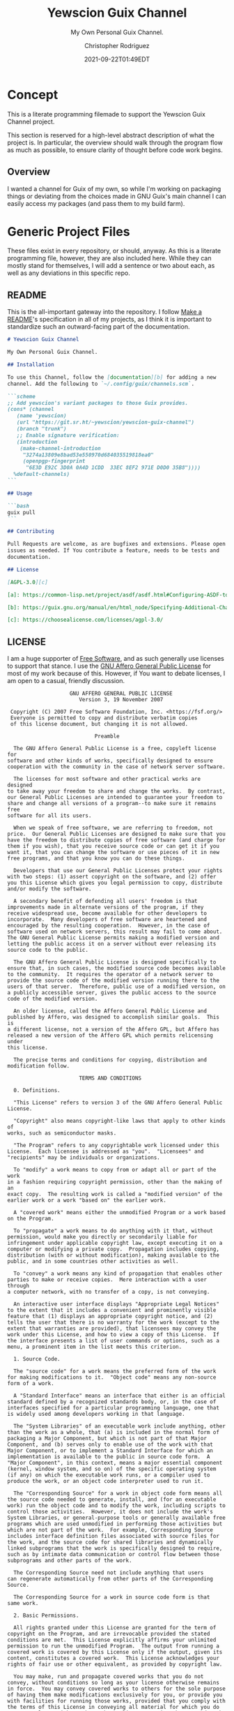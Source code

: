 # -*- mode: org; fill-column: 80; -*-
#+options: ':t *:t -:t ::t <:t H:3 \n:nil ^:t arch:headline
#+options: author:t broken-links:mark c:nil creator:t
#+options: d:(not "LOGBOOK") date:t e:t email:t f:t inline:t num:t
#+options: p:t pri:nil prop:nil stat:t tags:t tasks:ttex:t
#+options: timestamp:t title:t toc:t todo:t |:t
#+title: Yewscion Guix Channel
#+date: 2021-09-22T01:49EDT
#+author: Christopher Rodriguez
#+email: yewscion@gmail.com
#+language: en
#+select_tags: export
#+exclude_tags: noexport
#+creator: Emacs 28.0.50 (Org mode 9.4.6)
#+options: html-link-use-abs-url:nil html-postamble:auto
#+options: html-preamble:t html-scripts:t html-style:t
#+options: html5-fancy:t tex:t
#+html_doctype: html5
#+html_container: div
#+description: The literate programming file for the Yewscion Guix Channel project.
#+keywords: lp,lisp,Yewscion Guix Channel
#+html_link_home:
#+html_link_up:
#+html_mathjax:
#+html_equation_reference_format: \eqref{%s}
#+html_head:
#+html_head_extra:
#+subtitle:
#+infojs_opt:
#+latex_header:
#+texinfo_filename: doc/Yewscion Guix Channel
#+texinfo_class: info
#+texinfo_header:
#+texinfo_post_header:
#+subtitle: My Own Personal Guix Channel.
#+texinfo_dir_category: Personal Stuff
#+texinfo_dir_title: Yewscion Guix Channel
#+texinfo_dir_desc: My Own Personal Guix Channel.
#+texinfo_printed_title: Yewscion Guix Channel
#+man_class:
#+man_class_options:
#+export_file_name: doc/Yewscion Guix Channel
#+PROPERTY: header-args:text :eval never
#+PROPERTY: header-args:markdown :eval never
#+PROPERTY: header-args:fundamental :eval never
#+PROPERTY: header-args:lisp :noweb yes :mkdirp yes
* Concept
  This is a literate programming filemade to support the Yewscion Guix
  Channel project.

  This section is reserved for a high-level abstract description of
  what the project is. In particular, the overview should walk through
  the program flow as much as possible, to ensure clarity of thought
  before code work begins.
** Overview
  I wanted a channel for Guix of my own, so while I'm working on
  packaging things or deviating from the choices made in GNU Guix's
  main channel I can easily access my packages (and pass them to my
  build farm).
* Generic Project Files
  These files exist in every repository, or should, anyway. As this is
  a literate programming file, however, they are also included
  here. While they can mostly stand for themselves, I will add a
  sentence or two about each, as well as any deviations in this
  specific repo.
** README
   This is the all-important gateway into the repository. I follow
   [[https://www.makeareadme.com/][Make a README]]'s specification in all of my projects, as I think it
   is important to standardize such an outward-facing part of the
   documentation.

   #+begin_src markdown :tangle README.md :eval never
     # Yewscion Guix Channel

     My Own Personal Guix Channel.

     ## Installation

     To use this Channel, follow the [documentation][b] for adding a new
     channel. Add the following to `~/.config/guix/channels.scm`.

     ```scheme
     ;; Add yewscion's variant packages to those Guix provides.
     (cons* (channel
        (name 'yewscion)
        (url "https://git.sr.ht/~yewscion/yewscion-guix-channel")
        (branch "trunk")
        ;; Enable signature verification:
        (introduction
         (make-channel-introduction
          "3274a13809e8bad53e550970d684035519818ea0"
          (openpgp-fingerprint
           "6E3D E92C 3D0A 0A4D 1CDD  33EC 8EF2 971E D0D0 35B8"))))
       %default-channels)
     ```

     ## Usage

     ```bash
     guix pull
     ```

     ## Contributing

     Pull Requests are welcome, as are bugfixes and extensions. Please open
     issues as needed. If You contribute a feature, needs to be tests and
     documentation.

     ## License

     [AGPL-3.0][c]

     [a]: https://common-lisp.net/project/asdf/asdf.html#Configuring-ASDF-to-find-your-systems

     [b]: https://guix.gnu.org/manual/en/html_node/Specifying-Additional-Channels.html

     [c]: https://choosealicense.com/licenses/agpl-3.0/
   #+end_src
** LICENSE
   I am a huge supporter of [[https://en.wikipedia.org/wiki/Free_software][Free Software]], and as such generally use licenses to
   support that stance.  I use the [[https://www.gnu.org/licenses/agpl-3.0.en.html][GNU Affero General Public License]] for most of
   my work because of this. However, if You want to debate licenses, I am open
   to a casual, friendly discussion.


   #+begin_src fundamental :tangle "LICENSE" :eval never
                         GNU AFFERO GENERAL PUBLIC LICENSE
                            Version 3, 19 November 2007

      Copyright (C) 2007 Free Software Foundation, Inc. <https://fsf.org/>
      Everyone is permitted to copy and distribute verbatim copies
      of this license document, but changing it is not allowed.

                                 Preamble

       The GNU Affero General Public License is a free, copyleft license for
     software and other kinds of works, specifically designed to ensure
     cooperation with the community in the case of network server software.

       The licenses for most software and other practical works are designed
     to take away your freedom to share and change the works.  By contrast,
     our General Public Licenses are intended to guarantee your freedom to
     share and change all versions of a program--to make sure it remains free
     software for all its users.

       When we speak of free software, we are referring to freedom, not
     price.  Our General Public Licenses are designed to make sure that you
     have the freedom to distribute copies of free software (and charge for
     them if you wish), that you receive source code or can get it if you
     want it, that you can change the software or use pieces of it in new
     free programs, and that you know you can do these things.

       Developers that use our General Public Licenses protect your rights
     with two steps: (1) assert copyright on the software, and (2) offer
     you this License which gives you legal permission to copy, distribute
     and/or modify the software.

       A secondary benefit of defending all users' freedom is that
     improvements made in alternate versions of the program, if they
     receive widespread use, become available for other developers to
     incorporate.  Many developers of free software are heartened and
     encouraged by the resulting cooperation.  However, in the case of
     software used on network servers, this result may fail to come about.
     The GNU General Public License permits making a modified version and
     letting the public access it on a server without ever releasing its
     source code to the public.

       The GNU Affero General Public License is designed specifically to
     ensure that, in such cases, the modified source code becomes available
     to the community.  It requires the operator of a network server to
     provide the source code of the modified version running there to the
     users of that server.  Therefore, public use of a modified version, on
     a publicly accessible server, gives the public access to the source
     code of the modified version.

       An older license, called the Affero General Public License and
     published by Affero, was designed to accomplish similar goals.  This is
     a different license, not a version of the Affero GPL, but Affero has
     released a new version of the Affero GPL which permits relicensing under
     this license.

       The precise terms and conditions for copying, distribution and
     modification follow.

                            TERMS AND CONDITIONS

       0. Definitions.

       "This License" refers to version 3 of the GNU Affero General Public License.

       "Copyright" also means copyright-like laws that apply to other kinds of
     works, such as semiconductor masks.

       "The Program" refers to any copyrightable work licensed under this
     License.  Each licensee is addressed as "you".  "Licensees" and
     "recipients" may be individuals or organizations.

       To "modify" a work means to copy from or adapt all or part of the work
     in a fashion requiring copyright permission, other than the making of an
     exact copy.  The resulting work is called a "modified version" of the
     earlier work or a work "based on" the earlier work.

       A "covered work" means either the unmodified Program or a work based
     on the Program.

       To "propagate" a work means to do anything with it that, without
     permission, would make you directly or secondarily liable for
     infringement under applicable copyright law, except executing it on a
     computer or modifying a private copy.  Propagation includes copying,
     distribution (with or without modification), making available to the
     public, and in some countries other activities as well.

       To "convey" a work means any kind of propagation that enables other
     parties to make or receive copies.  Mere interaction with a user through
     a computer network, with no transfer of a copy, is not conveying.

       An interactive user interface displays "Appropriate Legal Notices"
     to the extent that it includes a convenient and prominently visible
     feature that (1) displays an appropriate copyright notice, and (2)
     tells the user that there is no warranty for the work (except to the
     extent that warranties are provided), that licensees may convey the
     work under this License, and how to view a copy of this License.  If
     the interface presents a list of user commands or options, such as a
     menu, a prominent item in the list meets this criterion.

       1. Source Code.

       The "source code" for a work means the preferred form of the work
     for making modifications to it.  "Object code" means any non-source
     form of a work.

       A "Standard Interface" means an interface that either is an official
     standard defined by a recognized standards body, or, in the case of
     interfaces specified for a particular programming language, one that
     is widely used among developers working in that language.

       The "System Libraries" of an executable work include anything, other
     than the work as a whole, that (a) is included in the normal form of
     packaging a Major Component, but which is not part of that Major
     Component, and (b) serves only to enable use of the work with that
     Major Component, or to implement a Standard Interface for which an
     implementation is available to the public in source code form.  A
     "Major Component", in this context, means a major essential component
     (kernel, window system, and so on) of the specific operating system
     (if any) on which the executable work runs, or a compiler used to
     produce the work, or an object code interpreter used to run it.

       The "Corresponding Source" for a work in object code form means all
     the source code needed to generate, install, and (for an executable
     work) run the object code and to modify the work, including scripts to
     control those activities.  However, it does not include the work's
     System Libraries, or general-purpose tools or generally available free
     programs which are used unmodified in performing those activities but
     which are not part of the work.  For example, Corresponding Source
     includes interface definition files associated with source files for
     the work, and the source code for shared libraries and dynamically
     linked subprograms that the work is specifically designed to require,
     such as by intimate data communication or control flow between those
     subprograms and other parts of the work.

       The Corresponding Source need not include anything that users
     can regenerate automatically from other parts of the Corresponding
     Source.

       The Corresponding Source for a work in source code form is that
     same work.

       2. Basic Permissions.

       All rights granted under this License are granted for the term of
     copyright on the Program, and are irrevocable provided the stated
     conditions are met.  This License explicitly affirms your unlimited
     permission to run the unmodified Program.  The output from running a
     covered work is covered by this License only if the output, given its
     content, constitutes a covered work.  This License acknowledges your
     rights of fair use or other equivalent, as provided by copyright law.

       You may make, run and propagate covered works that you do not
     convey, without conditions so long as your license otherwise remains
     in force.  You may convey covered works to others for the sole purpose
     of having them make modifications exclusively for you, or provide you
     with facilities for running those works, provided that you comply with
     the terms of this License in conveying all material for which you do
     not control copyright.  Those thus making or running the covered works
     for you must do so exclusively on your behalf, under your direction
     and control, on terms that prohibit them from making any copies of
     your copyrighted material outside their relationship with you.

       Conveying under any other circumstances is permitted solely under
     the conditions stated below.  Sublicensing is not allowed; section 10
     makes it unnecessary.

       3. Protecting Users' Legal Rights From Anti-Circumvention Law.

       No covered work shall be deemed part of an effective technological
     measure under any applicable law fulfilling obligations under article
     11 of the WIPO copyright treaty adopted on 20 December 1996, or
     similar laws prohibiting or restricting circumvention of such
     measures.

       When you convey a covered work, you waive any legal power to forbid
     circumvention of technological measures to the extent such circumvention
     is effected by exercising rights under this License with respect to
     the covered work, and you disclaim any intention to limit operation or
     modification of the work as a means of enforcing, against the work's
     users, your or third parties' legal rights to forbid circumvention of
     technological measures.

       4. Conveying Verbatim Copies.

       You may convey verbatim copies of the Program's source code as you
     receive it, in any medium, provided that you conspicuously and
     appropriately publish on each copy an appropriate copyright notice;
     keep intact all notices stating that this License and any
     non-permissive terms added in accord with section 7 apply to the code;
     keep intact all notices of the absence of any warranty; and give all
     recipients a copy of this License along with the Program.

       You may charge any price or no price for each copy that you convey,
     and you may offer support or warranty protection for a fee.

       5. Conveying Modified Source Versions.

       You may convey a work based on the Program, or the modifications to
     produce it from the Program, in the form of source code under the
     terms of section 4, provided that you also meet all of these conditions:

         a) The work must carry prominent notices stating that you modified
         it, and giving a relevant date.

         b) The work must carry prominent notices stating that it is
         released under this License and any conditions added under section
         7.  This requirement modifies the requirement in section 4 to
         "keep intact all notices".

         c) You must license the entire work, as a whole, under this
         License to anyone who comes into possession of a copy.  This
         License will therefore apply, along with any applicable section 7
         additional terms, to the whole of the work, and all its parts,
         regardless of how they are packaged.  This License gives no
         permission to license the work in any other way, but it does not
         invalidate such permission if you have separately received it.

         d) If the work has interactive user interfaces, each must display
         Appropriate Legal Notices; however, if the Program has interactive
         interfaces that do not display Appropriate Legal Notices, your
         work need not make them do so.

       A compilation of a covered work with other separate and independent
     works, which are not by their nature extensions of the covered work,
     and which are not combined with it such as to form a larger program,
     in or on a volume of a storage or distribution medium, is called an
     "aggregate" if the compilation and its resulting copyright are not
     used to limit the access or legal rights of the compilation's users
     beyond what the individual works permit.  Inclusion of a covered work
     in an aggregate does not cause this License to apply to the other
     parts of the aggregate.

       6. Conveying Non-Source Forms.

       You may convey a covered work in object code form under the terms
     of sections 4 and 5, provided that you also convey the
     machine-readable Corresponding Source under the terms of this License,
     in one of these ways:

         a) Convey the object code in, or embodied in, a physical product
         (including a physical distribution medium), accompanied by the
         Corresponding Source fixed on a durable physical medium
         customarily used for software interchange.

         b) Convey the object code in, or embodied in, a physical product
         (including a physical distribution medium), accompanied by a
         written offer, valid for at least three years and valid for as
         long as you offer spare parts or customer support for that product
         model, to give anyone who possesses the object code either (1) a
         copy of the Corresponding Source for all the software in the
         product that is covered by this License, on a durable physical
         medium customarily used for software interchange, for a price no
         more than your reasonable cost of physically performing this
         conveying of source, or (2) access to copy the
         Corresponding Source from a network server at no charge.

         c) Convey individual copies of the object code with a copy of the
         written offer to provide the Corresponding Source.  This
         alternative is allowed only occasionally and noncommercially, and
         only if you received the object code with such an offer, in accord
         with subsection 6b.

         d) Convey the object code by offering access from a designated
         place (gratis or for a charge), and offer equivalent access to the
         Corresponding Source in the same way through the same place at no
         further charge.  You need not require recipients to copy the
         Corresponding Source along with the object code.  If the place to
         copy the object code is a network server, the Corresponding Source
         may be on a different server (operated by you or a third party)
         that supports equivalent copying facilities, provided you maintain
         clear directions next to the object code saying where to find the
         Corresponding Source.  Regardless of what server hosts the
         Corresponding Source, you remain obligated to ensure that it is
         available for as long as needed to satisfy these requirements.

         e) Convey the object code using peer-to-peer transmission, provided
         you inform other peers where the object code and Corresponding
         Source of the work are being offered to the general public at no
         charge under subsection 6d.

       A separable portion of the object code, whose source code is excluded
     from the Corresponding Source as a System Library, need not be
     included in conveying the object code work.

       A "User Product" is either (1) a "consumer product", which means any
     tangible personal property which is normally used for personal, family,
     or household purposes, or (2) anything designed or sold for incorporation
     into a dwelling.  In determining whether a product is a consumer product,
     doubtful cases shall be resolved in favor of coverage.  For a particular
     product received by a particular user, "normally used" refers to a
     typical or common use of that class of product, regardless of the status
     of the particular user or of the way in which the particular user
     actually uses, or expects or is expected to use, the product.  A product
     is a consumer product regardless of whether the product has substantial
     commercial, industrial or non-consumer uses, unless such uses represent
     the only significant mode of use of the product.

       "Installation Information" for a User Product means any methods,
     procedures, authorization keys, or other information required to install
     and execute modified versions of a covered work in that User Product from
     a modified version of its Corresponding Source.  The information must
     suffice to ensure that the continued functioning of the modified object
     code is in no case prevented or interfered with solely because
     modification has been made.

       If you convey an object code work under this section in, or with, or
     specifically for use in, a User Product, and the conveying occurs as
     part of a transaction in which the right of possession and use of the
     User Product is transferred to the recipient in perpetuity or for a
     fixed term (regardless of how the transaction is characterized), the
     Corresponding Source conveyed under this section must be accompanied
     by the Installation Information.  But this requirement does not apply
     if neither you nor any third party retains the ability to install
     modified object code on the User Product (for example, the work has
     been installed in ROM).

       The requirement to provide Installation Information does not include a
     requirement to continue to provide support service, warranty, or updates
     for a work that has been modified or installed by the recipient, or for
     the User Product in which it has been modified or installed.  Access to a
     network may be denied when the modification itself materially and
     adversely affects the operation of the network or violates the rules and
     protocols for communication across the network.

       Corresponding Source conveyed, and Installation Information provided,
     in accord with this section must be in a format that is publicly
     documented (and with an implementation available to the public in
     source code form), and must require no special password or key for
     unpacking, reading or copying.

       7. Additional Terms.

       "Additional permissions" are terms that supplement the terms of this
     License by making exceptions from one or more of its conditions.
     Additional permissions that are applicable to the entire Program shall
     be treated as though they were included in this License, to the extent
     that they are valid under applicable law.  If additional permissions
     apply only to part of the Program, that part may be used separately
     under those permissions, but the entire Program remains governed by
     this License without regard to the additional permissions.

       When you convey a copy of a covered work, you may at your option
     remove any additional permissions from that copy, or from any part of
     it.  (Additional permissions may be written to require their own
     removal in certain cases when you modify the work.)  You may place
     additional permissions on material, added by you to a covered work,
     for which you have or can give appropriate copyright permission.

       Notwithstanding any other provision of this License, for material you
     add to a covered work, you may (if authorized by the copyright holders of
     that material) supplement the terms of this License with terms:

         a) Disclaiming warranty or limiting liability differently from the
         terms of sections 15 and 16 of this License; or

         b) Requiring preservation of specified reasonable legal notices or
         author attributions in that material or in the Appropriate Legal
         Notices displayed by works containing it; or

         c) Prohibiting misrepresentation of the origin of that material, or
         requiring that modified versions of such material be marked in
         reasonable ways as different from the original version; or

         d) Limiting the use for publicity purposes of names of licensors or
         authors of the material; or

         e) Declining to grant rights under trademark law for use of some
         trade names, trademarks, or service marks; or

         f) Requiring indemnification of licensors and authors of that
         material by anyone who conveys the material (or modified versions of
         it) with contractual assumptions of liability to the recipient, for
         any liability that these contractual assumptions directly impose on
         those licensors and authors.

       All other non-permissive additional terms are considered "further
     restrictions" within the meaning of section 10.  If the Program as you
     received it, or any part of it, contains a notice stating that it is
     governed by this License along with a term that is a further
     restriction, you may remove that term.  If a license document contains
     a further restriction but permits relicensing or conveying under this
     License, you may add to a covered work material governed by the terms
     of that license document, provided that the further restriction does
     not survive such relicensing or conveying.

       If you add terms to a covered work in accord with this section, you
     must place, in the relevant source files, a statement of the
     additional terms that apply to those files, or a notice indicating
     where to find the applicable terms.

       Additional terms, permissive or non-permissive, may be stated in the
     form of a separately written license, or stated as exceptions;
     the above requirements apply either way.

       8. Termination.

       You may not propagate or modify a covered work except as expressly
     provided under this License.  Any attempt otherwise to propagate or
     modify it is void, and will automatically terminate your rights under
     this License (including any patent licenses granted under the third
     paragraph of section 11).

       However, if you cease all violation of this License, then your
     license from a particular copyright holder is reinstated (a)
     provisionally, unless and until the copyright holder explicitly and
     finally terminates your license, and (b) permanently, if the copyright
     holder fails to notify you of the violation by some reasonable means
     prior to 60 days after the cessation.

       Moreover, your license from a particular copyright holder is
     reinstated permanently if the copyright holder notifies you of the
     violation by some reasonable means, this is the first time you have
     received notice of violation of this License (for any work) from that
     copyright holder, and you cure the violation prior to 30 days after
     your receipt of the notice.

       Termination of your rights under this section does not terminate the
     licenses of parties who have received copies or rights from you under
     this License.  If your rights have been terminated and not permanently
     reinstated, you do not qualify to receive new licenses for the same
     material under section 10.

       9. Acceptance Not Required for Having Copies.

       You are not required to accept this License in order to receive or
     run a copy of the Program.  Ancillary propagation of a covered work
     occurring solely as a consequence of using peer-to-peer transmission
     to receive a copy likewise does not require acceptance.  However,
     nothing other than this License grants you permission to propagate or
     modify any covered work.  These actions infringe copyright if you do
     not accept this License.  Therefore, by modifying or propagating a
     covered work, you indicate your acceptance of this License to do so.

       10. Automatic Licensing of Downstream Recipients.

       Each time you convey a covered work, the recipient automatically
     receives a license from the original licensors, to run, modify and
     propagate that work, subject to this License.  You are not responsible
     for enforcing compliance by third parties with this License.

       An "entity transaction" is a transaction transferring control of an
     organization, or substantially all assets of one, or subdividing an
     organization, or merging organizations.  If propagation of a covered
     work results from an entity transaction, each party to that
     transaction who receives a copy of the work also receives whatever
     licenses to the work the party's predecessor in interest had or could
     give under the previous paragraph, plus a right to possession of the
     Corresponding Source of the work from the predecessor in interest, if
     the predecessor has it or can get it with reasonable efforts.

       You may not impose any further restrictions on the exercise of the
     rights granted or affirmed under this License.  For example, you may
     not impose a license fee, royalty, or other charge for exercise of
     rights granted under this License, and you may not initiate litigation
     (including a cross-claim or counterclaim in a lawsuit) alleging that
     any patent claim is infringed by making, using, selling, offering for
     sale, or importing the Program or any portion of it.

       11. Patents.

       A "contributor" is a copyright holder who authorizes use under this
     License of the Program or a work on which the Program is based.  The
     work thus licensed is called the contributor's "contributor version".

       A contributor's "essential patent claims" are all patent claims
     owned or controlled by the contributor, whether already acquired or
     hereafter acquired, that would be infringed by some manner, permitted
     by this License, of making, using, or selling its contributor version,
     but do not include claims that would be infringed only as a
     consequence of further modification of the contributor version.  For
     purposes of this definition, "control" includes the right to grant
     patent sublicenses in a manner consistent with the requirements of
     this License.

       Each contributor grants you a non-exclusive, worldwide, royalty-free
     patent license under the contributor's essential patent claims, to
     make, use, sell, offer for sale, import and otherwise run, modify and
     propagate the contents of its contributor version.

       In the following three paragraphs, a "patent license" is any express
     agreement or commitment, however denominated, not to enforce a patent
     (such as an express permission to practice a patent or covenant not to
     sue for patent infringement).  To "grant" such a patent license to a
     party means to make such an agreement or commitment not to enforce a
     patent against the party.

       If you convey a covered work, knowingly relying on a patent license,
     and the Corresponding Source of the work is not available for anyone
     to copy, free of charge and under the terms of this License, through a
     publicly available network server or other readily accessible means,
     then you must either (1) cause the Corresponding Source to be so
     available, or (2) arrange to deprive yourself of the benefit of the
     patent license for this particular work, or (3) arrange, in a manner
     consistent with the requirements of this License, to extend the patent
     license to downstream recipients.  "Knowingly relying" means you have
     actual knowledge that, but for the patent license, your conveying the
     covered work in a country, or your recipient's use of the covered work
     in a country, would infringe one or more identifiable patents in that
     country that you have reason to believe are valid.

       If, pursuant to or in connection with a single transaction or
     arrangement, you convey, or propagate by procuring conveyance of, a
     covered work, and grant a patent license to some of the parties
     receiving the covered work authorizing them to use, propagate, modify
     or convey a specific copy of the covered work, then the patent license
     you grant is automatically extended to all recipients of the covered
     work and works based on it.

       A patent license is "discriminatory" if it does not include within
     the scope of its coverage, prohibits the exercise of, or is
     conditioned on the non-exercise of one or more of the rights that are
     specifically granted under this License.  You may not convey a covered
     work if you are a party to an arrangement with a third party that is
     in the business of distributing software, under which you make payment
     to the third party based on the extent of your activity of conveying
     the work, and under which the third party grants, to any of the
     parties who would receive the covered work from you, a discriminatory
     patent license (a) in connection with copies of the covered work
     conveyed by you (or copies made from those copies), or (b) primarily
     for and in connection with specific products or compilations that
     contain the covered work, unless you entered into that arrangement,
     or that patent license was granted, prior to 28 March 2007.

       Nothing in this License shall be construed as excluding or limiting
     any implied license or other defenses to infringement that may
     otherwise be available to you under applicable patent law.

       12. No Surrender of Others' Freedom.

       If conditions are imposed on you (whether by court order, agreement or
     otherwise) that contradict the conditions of this License, they do not
     excuse you from the conditions of this License.  If you cannot convey a
     covered work so as to satisfy simultaneously your obligations under this
     License and any other pertinent obligations, then as a consequence you may
     not convey it at all.  For example, if you agree to terms that obligate you
     to collect a royalty for further conveying from those to whom you convey
     the Program, the only way you could satisfy both those terms and this
     License would be to refrain entirely from conveying the Program.

       13. Remote Network Interaction; Use with the GNU General Public License.

       Notwithstanding any other provision of this License, if you modify the
     Program, your modified version must prominently offer all users
     interacting with it remotely through a computer network (if your version
     supports such interaction) an opportunity to receive the Corresponding
     Source of your version by providing access to the Corresponding Source
     from a network server at no charge, through some standard or customary
     means of facilitating copying of software.  This Corresponding Source
     shall include the Corresponding Source for any work covered by version 3
     of the GNU General Public License that is incorporated pursuant to the
     following paragraph.

       Notwithstanding any other provision of this License, you have
     permission to link or combine any covered work with a work licensed
     under version 3 of the GNU General Public License into a single
     combined work, and to convey the resulting work.  The terms of this
     License will continue to apply to the part which is the covered work,
     but the work with which it is combined will remain governed by version
     3 of the GNU General Public License.

       14. Revised Versions of this License.

       The Free Software Foundation may publish revised and/or new versions of
     the GNU Affero General Public License from time to time.  Such new versions
     will be similar in spirit to the present version, but may differ in detail to
     address new problems or concerns.

       Each version is given a distinguishing version number.  If the
     Program specifies that a certain numbered version of the GNU Affero
     General Public License "or any later version" applies to it, you have
     the option of following the terms and conditions either of that
     numbered version or of any later version published by the Free
     Software Foundation.  If the Program does not specify a version number
     of the GNU Affero General Public License, you may choose any version
     ever published by the Free Software Foundation.

       If the Program specifies that a proxy can decide which future
     versions of the GNU Affero General Public License can be used, that proxy's
     public statement of acceptance of a version permanently authorizes you
     to choose that version for the Program.

       Later license versions may give you additional or different
     permissions.  However, no additional obligations are imposed on any
     author or copyright holder as a result of your choosing to follow a
     later version.

       15. Disclaimer of Warranty.

       THERE IS NO WARRANTY FOR THE PROGRAM, TO THE EXTENT PERMITTED BY
     APPLICABLE LAW.  EXCEPT WHEN OTHERWISE STATED IN WRITING THE COPYRIGHT
     HOLDERS AND/OR OTHER PARTIES PROVIDE THE PROGRAM "AS IS" WITHOUT WARRANTY
     OF ANY KIND, EITHER EXPRESSED OR IMPLIED, INCLUDING, BUT NOT LIMITED TO,
     THE IMPLIED WARRANTIES OF MERCHANTABILITY AND FITNESS FOR A PARTICULAR
     PURPOSE.  THE ENTIRE RISK AS TO THE QUALITY AND PERFORMANCE OF THE PROGRAM
     IS WITH YOU.  SHOULD THE PROGRAM PROVE DEFECTIVE, YOU ASSUME THE COST OF
     ALL NECESSARY SERVICING, REPAIR OR CORRECTION.

       16. Limitation of Liability.

       IN NO EVENT UNLESS REQUIRED BY APPLICABLE LAW OR AGREED TO IN WRITING
     WILL ANY COPYRIGHT HOLDER, OR ANY OTHER PARTY WHO MODIFIES AND/OR CONVEYS
     THE PROGRAM AS PERMITTED ABOVE, BE LIABLE TO YOU FOR DAMAGES, INCLUDING ANY
     GENERAL, SPECIAL, INCIDENTAL OR CONSEQUENTIAL DAMAGES ARISING OUT OF THE
     USE OR INABILITY TO USE THE PROGRAM (INCLUDING BUT NOT LIMITED TO LOSS OF
     DATA OR DATA BEING RENDERED INACCURATE OR LOSSES SUSTAINED BY YOU OR THIRD
     PARTIES OR A FAILURE OF THE PROGRAM TO OPERATE WITH ANY OTHER PROGRAMS),
     EVEN IF SUCH HOLDER OR OTHER PARTY HAS BEEN ADVISED OF THE POSSIBILITY OF
     SUCH DAMAGES.

       17. Interpretation of Sections 15 and 16.

       If the disclaimer of warranty and limitation of liability provided
     above cannot be given local legal effect according to their terms,
     reviewing courts shall apply local law that most closely approximates
     an absolute waiver of all civil liability in connection with the
     Program, unless a warranty or assumption of liability accompanies a
     copy of the Program in return for a fee.

                          END OF TERMS AND CONDITIONS

                 How to Apply These Terms to Your New Programs

       If you develop a new program, and you want it to be of the greatest
     possible use to the public, the best way to achieve this is to make it
     free software which everyone can redistribute and change under these terms.

       To do so, attach the following notices to the program.  It is safest
     to attach them to the start of each source file to most effectively
     state the exclusion of warranty; and each file should have at least
     the "copyright" line and a pointer to where the full notice is found.

         <one line to give the program's name and a brief idea of what it does.>
         Copyright (C) <year>  <name of author>

         This program is free software: you can redistribute it and/or modify
         it under the terms of the GNU Affero General Public License as published
         by the Free Software Foundation, either version 3 of the License, or
         (at your option) any later version.

         This program is distributed in the hope that it will be useful,
         but WITHOUT ANY WARRANTY; without even the implied warranty of
         MERCHANTABILITY or FITNESS FOR A PARTICULAR PURPOSE.  See the
         GNU Affero General Public License for more details.

         You should have received a copy of the GNU Affero General Public License
         along with this program.  If not, see <https://www.gnu.org/licenses/>.

     Also add information on how to contact you by electronic and paper mail.

       If your software can interact with users remotely through a computer
     network, you should also make sure that it provides a way for users to
     get its source.  For example, if your program is a web application, its
     interface could display a "Source" link that leads users to an archive
     of the code.  There are many ways you could offer source, and different
     solutions will be better for different programs; see section 13 for the
     specific requirements.

       You should also get your employer (if you work as a programmer) or school,
     if any, to sign a "copyright disclaimer" for the program, if necessary.
     For more information on this, and how to apply and follow the GNU AGPL, see
     <https://www.gnu.org/licenses/>.
   #+end_src
** Changelog
   All updates to this repository should be logged here. I follow [[https://keepachangelog.com/][Keep
   a Changelog]]'s recommendations here, because again, standardization
   is importantfor outward-facing documentation.

   It's worth noting here that I will keep the links updated to the
   [[https://sr.ht/][Sourcehut]] repository commits, as that is the main place I will be
   uploading the source to share.
   #+begin_src markdown :tangle "Changelog.md"
     # Changelog
     All notable changes to this project will be documented in this file.

     The format is based on [Keep a
     Changelog](https://keepachangelog.com/en/1.0.0/), and this project
     adheres to [Semantic Versioning](https://semver.org/spec/v2.0.0.html).

     ## [Unreleased]
     ### Added
         - Basic Literate Programming File & Repo
         - Adlmidi Package
         - Owl Lisp Package
         - NewLISP Package
         - Hitlist of Software I'd Like to Package (.hitlist)
         - `keyring` repo
         - Guix Authorizations for both rodnchr and yewscion GPG Keys
         - Yewscion Scripts Package
     ### Changed
         - README.md now includes introduction information
         - Repo now under AGPL-3.0 instead of LGPL-3.0
         - Guix Authorizations (Added Above) now in LP File
     ### Removed
         - Nothing

     [Unreleased]: https://git.sr.ht/~yewscion/yewscion-guix-channel/log
   #+end_src
** AUTHORS
   If You contribute to this repo, Your information belongs in this
   file. I will attempt to ensure this, but if You'd like to simply
   include Your information here in any pull requests, I am more than
   happy to accept that.

   #+begin_src text :tangle "AUTHORS"
     # This is the list of the Yewscion Guix Channel project's significant contributors.
     #
     # This does not necessarily list everyone who has contributed code.
     # To see the full list of contributors, see the revision history in
     # source control.
     Christopher Rodriguez <yewscion@gmail.com>
   #+end_src
** .gitignore
   This is an important file for any git repository. I generate mine
   using [[https://www.toptal.com/developers/gitignore][gitignore.io]] right now, and add to it as neededduring work on
   the project.

   #+begin_src fundamental :tangle ".gitignore"
     # Created by https://www.toptal.com/developers/gitignore/api/emacs,linux,scheme
     # Edit at https://www.toptal.com/developers/gitignore?templates=emacs,linux,scheme

     ### Emacs ###
     # -*- mode: gitignore; -*-
     ,*~
     \#*\#
     /.emacs.desktop
     /.emacs.desktop.lock
     ,*.elc
     auto-save-list
     tramp
     .\#*

     # Org-mode
     .org-id-locations
     ,*_archive

     # flymake-mode
     ,*_flymake.*

     # eshell files
     /eshell/history
     /eshell/lastdir

     # elpa packages
     /elpa/

     # reftex files
     ,*.rel

     # AUCTeX auto folder
     /auto/

     # cask packages
     .cask/
     dist/

     # Flycheck
     flycheck_*.el

     # server auth directory
     /server/

     # projectiles files
     .projectile

     # directory configuration
     .dir-locals.el

     # network security
     /network-security.data


     ### Linux ###

     # temporary files which can be created if a process still has a handle open of a deleted file
     .fuse_hidden*

     # KDE directory preferences
     .directory

     # Linux trash folder which might appear on any partition or disk
     .Trash-*

     # .nfs files are created when an open file is removed but is still being accessed
     .nfs*

     ### Scheme ###
     ,*.ss~
     ,*.ss#*
     .#*.ss

     ,*.scm~
     ,*.scm#*
     .#*.scm

     # End of https://www.toptal.com/developers/gitignore/api/emacs,linux,scheme
   #+end_src
* Language Project Files
#+begin_src scheme :eval never :tangle .guix-authorizations
  ; -*- scheme -*-
  (authorizations
   (version 0)               ;current file format version
   (("09DF 58DE 3CB2 049D 5DF0  05BF 929E 9F75 D492 8BCF"
     (name "rodnchr"))
    ("6E3D E92C 3D0A 0A4D 1CDD  33EC 8EF2 971E D0D0 35B8"
     (name "rodnchr"))
    ("F39C D463 49A5 76F8 8EF9  2479 1102 102E BE7C 3AE4"
     (name "yewscion"))
    ("24C4 1BBD 8571 BD9D 1E17  FF38 5D9E 8581 A195 CF7B"
     (name "yewscion"))))

#+end_src
* Code
  Here are all of the actual packages that will live in this repository.

** Adlmidi
   This is the first package I made, since I use Adlmidi nearly every day. It is
   probably pretty rough, but everyone starts somewhere.

   #+begin_src scheme :tangle adlmidi.scm
     (define-module (adlmidi)
       #:use-module (guix packages)
       #:use-module (gnu packages sdl)
       #:use-module (gnu packages pkg-config)
       #:use-module (guix download)
       #:use-module (guix build-system gnu)
       #:use-module (guix licenses)
       #:use-module (guix git-download)
       #:use-module (guix utils)
       #:use-module (guix store)
       #:use-module (guix gexp))
     (define-public adlmidi
       (let ((commit "0b87eee9df14fe24f1827a695a712ccb6c11e980")
             (revision "1"))
         (package
          (name "adlmidi")
          (version (git-version "1.2.6.1" revision commit))
          (source (origin
                   (method git-fetch)
                   (uri (git-reference
                         (url "https://github.com/bisqwit/adlmidi")
                         (commit commit)))
                   (file-name (git-file-name name version))
                   (sha256
                    (base32
                     "0f23fzapfah6hl6mz214d5xqfkm06lxafn9msfanlrr70br75pvl"))))
          (build-system gnu-build-system)
          (arguments
           `(#:tests? #f
             #:phases (modify-phases %standard-phases
                                     (delete 'configure)
                                     (delete 'check)
                                     (delete 'patch-shebangs)
                                     (delete 'validate-documentation-location)
                                     (delete 'delete-info-dir-file)
                                     (delete 'patch-dot-desktop-files)
                                     (delete 'reset-gzip-timestamps)
                                     (delete 'compress-documentation)
                                     (replace 'install
                                              (lambda* (#:key outputs #:allow-other-keys)
                                                (let* ((out (assoc-ref outputs "out"))
                                                       (dest (string-append out "/bin")))
                                                  (mkdir-p dest)
                                                  (install-file "adlmidi" dest)
                                                  (install-file "dumpbank" dest)
                                                  (install-file "dumpmiles" dest)
                                                  (install-file "gen_adldata" dest)
                                                  #t))))))
          (inputs `(("sdl2" ,sdl2)))
          (native-inputs `(("pkg-config" ,pkg-config)))
         (synopsis "A MIDI player that emulates OPL3")
         (description
          "A cli midi file player that emulates OPL3 chips instead of using
     soundfonts.")
         (home-page "https://github.com/bisqwit/adlmidi")
         (license gpl3))))
     adlmidi
   #+end_src

** Hledger-ui

   #+begin_src scheme :tangle hledger-ui.scm
     (define-module (hledger-ui)
       #:use-module (guix packages)
       #:use-module (guix download)
       #:use-module (guix build-system haskell)
       #:use-module (guix licenses)
       #:use-module (guix git-download)
       #:use-module (guix utils)
       #:use-module (guix store)
       #:use-module (guix gexp)
       #:use-module (gnu packages haskell-check)
       #:use-module (gnu packages haskell-web)
       #:use-module (gnu packages haskell-xyz)
       #:use-module (gnu packages finance))
     (define-public hledger-ui
       (package
       (name "hledger-ui")
       (version "1.21")
       (source
         (origin
           (method url-fetch)
           (uri (string-append
                  "https://hackage.haskell.org/package/hledger-ui/hledger-ui-"
                  version
                  ".tar.gz"))
           (sha256
             (base32 "1h9d686z0y8cvq6780g6r8fdrs76y9649js0c350b6xnhzggbx0l"))))
       (build-system haskell-build-system)
       (inputs
         `(("ghc-ansi-terminal" ,ghc-ansi-terminal)
           ("ghc-async" ,ghc-async)
           ("ghc-base-compat-batteries" ,ghc-base-compat-batteries)
           ("ghc-brick" ,ghc-brick)
           ("ghc-cmdargs" ,ghc-cmdargs)
           ("ghc-data-default" ,ghc-data-default)
           ("ghc-extra" ,ghc-extra)
           ("ghc-fsnotify" ,ghc-fsnotify)
           ("hledger" ,hledger)
           ("ghc-hledger-lib" ,ghc-hledger-lib)
           ("ghc-megaparsec" ,ghc-megaparsec)
           ("ghc-microlens" ,ghc-microlens)
           ("ghc-microlens-platform" ,ghc-microlens-platform)
           ("ghc-safe" ,ghc-safe)
           ("ghc-split" ,ghc-split)
           ("ghc-text-zipper" ,ghc-text-zipper)
           ("ghc-vector" ,ghc-vector)
           ("ghc-vty" ,ghc-vty)))
       (home-page "http://hledger.org")
       (synopsis
         "Curses-style terminal interface for the hledger accounting system")
       (description
         "A simple curses-style terminal user interface for the hledger accounting system. It can be a more convenient way to browse your accounts than the CLI. This package currently does not support Microsoft Windows, except in WSL. . hledger is a robust, cross-platform set of tools for tracking money, time, or any other commodity, using double-entry accounting and a simple, editable file format, with command-line, terminal and web interfaces. It is a Haskell rewrite of Ledger, and one of the leading implementations of Plain Text Accounting. Read more at: <https://hledger.org>")
       (license gpl3)))
     (define-public ghc-brick
       (package
       (name "ghc-brick")
       (version "0.64.2")
       (source
         (origin
           (method url-fetch)
           (uri (string-append
                  "https://hackage.haskell.org/package/brick/brick-"
                  version
                  ".tar.gz"))
           (sha256
             (base32 "058kpghx5s559z5l9hav44s8vb5lizn8j7v7l4lmvpqx3a6cisn7"))))
       (build-system haskell-build-system)
       (inputs
         `(("ghc-vty" ,ghc-vty)
           ("ghc-data-clist" ,ghc-data-clist)
           ("ghc-dlist" ,ghc-dlist)
           ("ghc-microlens" ,ghc-microlens)
           ("ghc-microlens-th" ,ghc-microlens-th)
           ("ghc-microlens-mtl" ,ghc-microlens-mtl)
           ("ghc-config-ini" ,ghc-config-ini)
           ("ghc-vector" ,ghc-vector)
           ("ghc-contravariant" ,ghc-contravariant)
           ("ghc-text-zipper" ,ghc-text-zipper)
           ("ghc-word-wrap" ,ghc-word-wrap)
           ("ghc-random" ,ghc-random)))
       (native-inputs `(("ghc-quickcheck" ,ghc-quickcheck)))
       (home-page "https://github.com/jtdaugherty/brick/")
       (synopsis "A declarative terminal user interface library")
       (description
         "Write terminal user interfaces (TUIs) painlessly with 'brick'! You write an event handler and a drawing function and the library does the rest. . . > module Main where > > import Brick > > ui :: Widget () > ui = str \"Hello, world!\" > > main :: IO () > main = simpleMain ui . . To get started, see: . * <https://github.com/jtdaugherty/brick/blob/master/README.md The README> . * The <https://github.com/jtdaugherty/brick/blob/master/docs/guide.rst Brick user guide> . * The demonstration programs in the 'programs' directory . . This package deprecates <http://hackage.haskell.org/package/vty-ui vty-ui>.")
       (license bsd-3)))
     (define-public ghc-vty
       (package
       (name "ghc-vty")
       (version "5.33")
       (source
         (origin
           (method url-fetch)
           (uri (string-append
                  "https://hackage.haskell.org/package/vty/vty-"
                  version
                  ".tar.gz"))
           (sha256
             (base32 "0qsx4lwlkp6mwyr7rm1r9dg5ic1lc1awqgyag0nj1qgj2gnv6nc9"))))
       (build-system haskell-build-system)
       (inputs
         `(("ghc-blaze-builder" ,ghc-blaze-builder)
           ("ghc-microlens" ,ghc-microlens)
           ("ghc-microlens-mtl" ,ghc-microlens-mtl)
           ("ghc-microlens-th" ,ghc-microlens-th)
           ("ghc-hashable" ,ghc-hashable)
           ("ghc-parallel" ,ghc-parallel)
           ("ghc-utf8-string" ,ghc-utf8-string)
           ("ghc-vector" ,ghc-vector)
           ("ghc-ansi-terminal" ,ghc-ansi-terminal)))
       (native-inputs
         `(("ghc-quickcheck" ,ghc-quickcheck)
           ("ghc-random" ,ghc-random)
           ("ghc-quickcheck" ,ghc-quickcheck)
           ("ghc-random" ,ghc-random)
           ("ghc-quickcheck" ,ghc-quickcheck)
           ("ghc-random" ,ghc-random)
           ("ghc-quickcheck" ,ghc-quickcheck)
           ("ghc-random" ,ghc-random)
           ("ghc-quickcheck" ,ghc-quickcheck)
           ("ghc-random" ,ghc-random)
           ("ghc-quickcheck" ,ghc-quickcheck)
           ("ghc-random" ,ghc-random)
           ("ghc-quickcheck" ,ghc-quickcheck)
           ("ghc-random" ,ghc-random)
           ("ghc-quickcheck" ,ghc-quickcheck)
           ("ghc-random" ,ghc-random)
           ("ghc-quickcheck" ,ghc-quickcheck)
           ("ghc-random" ,ghc-random)
           ("ghc-quickcheck" ,ghc-quickcheck)
           ("ghc-random" ,ghc-random)
           ("ghc-quickcheck" ,ghc-quickcheck)
           ("ghc-random" ,ghc-random)
           ("ghc-quickcheck" ,ghc-quickcheck)
           ("ghc-random" ,ghc-random)
           ("ghc-quickcheck" ,ghc-quickcheck)
           ("ghc-random" ,ghc-random)
           ("ghc-quickcheck" ,ghc-quickcheck)
           ("ghc-random" ,ghc-random)
           ("ghc-quickcheck" ,ghc-quickcheck)
           ("ghc-smallcheck" ,ghc-smallcheck)
           ("ghc-quickcheck-assertions" ,ghc-quickcheck-assertions)
           ("ghc-test-framework" ,ghc-test-framework)
           ("ghc-test-framework-smallcheck" ,ghc-test-framework-smallcheck)
           ("ghc-random" ,ghc-random)
           ("ghc-hunit" ,ghc-hunit)
           ("ghc-quickcheck" ,ghc-quickcheck)
           ("ghc-smallcheck" ,ghc-smallcheck)
           ("ghc-quickcheck-assertions" ,ghc-quickcheck-assertions)
           ("ghc-test-framework" ,ghc-test-framework)
           ("ghc-test-framework-smallcheck" ,ghc-test-framework-smallcheck)
           ("ghc-test-framework-hunit" ,ghc-test-framework-hunit)
           ("ghc-random" ,ghc-random)
           ("ghc-string-qq" ,ghc-string-qq)))
       (arguments
         `(#:cabal-revision
           ("1" "1in66nd2xkb6mxxzazny900pz1xj83iqsql42c0rwk72chnnb8cd")))
       (home-page "https://github.com/jtdaugherty/vty")
       (synopsis "A simple terminal UI library")
       (description
         "vty is terminal GUI library in the niche of ncurses. It is intended to be easy to use, have no confusing corner cases, and good support for common terminal types. . See the @vty-examples@ package as well as the program @test/interactive_terminal_test.hs@ included in the @vty@ package for examples on how to use the library. . Import the \"Graphics.Vty\" convenience module to get access to the core parts of the library. . &#169; 2006-2007 Stefan O'Rear; BSD3 license. . &#169; Corey O'Connor; BSD3 license. . &#169; Jonathan Daugherty; BSD3 license.")
       (license bsd-3)))
     hledger-ui

   #+end_src


** Owl Lisp

   #+begin_src scheme :tangle owl-lisp.scm
     (define-module (owl-lisp)
       #:use-module (guix packages)
       #:use-module (guix download)
       #:use-module (guix build-system gnu)
       #:use-module (guix licenses)
       #:use-module (guix git-download)
       #:use-module (guix utils)
       #:use-module (guix store)
       #:use-module (guix gexp)
       #:use-module (gnu packages base))
     (define-public owl-lisp
       (let ((commit "a5dbf6c1b19c163d2f137abb9172ea2d0250abef")
             (revision "1"))
         (package
          (name "owl-lisp")
          (version (git-version "0.2" revision commit))
          (source (origin
                   (method git-fetch)
                   (uri (git-reference
                         (url "https://gitlab.com/owl-lisp/owl.git")
                         (commit commit)))
                   (file-name (git-file-name name version))
                   (sha256
                    (base32
                     "0zs9hj0rhpa0ary6cbqyq9f1dx3hc6npl4iywqn7ps3a35kv4p8v"))))
          (build-system gnu-build-system)
          (arguments
           `(#:tests? #f
             #:make-flags
             (let ((out (assoc-ref %outputs "out")))
               (list (string-append "PREFIX=" out)))
             #:phases (modify-phases %standard-phases
                                     (delete 'configure)
                                     (delete 'check)
                                     (delete 'delete-info-dir-file)
                                     (delete 'patch-dot-desktop-files))))
          (inputs `(("which" ,which)))
          (synopsis "A functional Scheme for world domination")
          (description
           "Owl Lisp is a functional dialect of the Scheme programming language. It
          is mainly based on the applicative subset of the R7RS standard.")
          (home-page "https://gitlab.com/owl-lisp/owl")
          (license bsd-3))))
     owl-lisp
   #+end_src

** NewLISP

   #+begin_src scheme :tangle newlisp.scm
     (define-module (newlisp)
       #:use-module (guix packages)
       #:use-module (guix download)
       #:use-module (guix build-system gnu)
       #:use-module (guix licenses)
       #:use-module (guix utils)
       #:use-module (guix store)
       #:use-module (guix gexp)
       #:use-module (gnu packages base)
       #:use-module (gnu packages libffi)
       #:use-module (gnu packages readline))
     (define-public newlisp
       (let ((source-version "10.7.5")
             (revision "2"))
         (package
          (name "newlisp")
          (version (string-append source-version "-" revision))
          (source
           (origin
            (method url-fetch)
            (uri (string-append
                  "https://sourceforge.net/projects/newlisp/files/newlisp-"
                  source-version
                  ".tgz/download"))
            (file-name (string-append
                        "newlisp-"
                        source-version
                        ".tgz"))
            (sha256
             (base32 "1v1607lv2q7vfnp21p5d3rpgp9jik2jqpbzk9ay7bcn2a7v0ybfw"))))
          (build-system gnu-build-system)
          (arguments
           `(#:make-flags
             (list (string-append "prefix=" (assoc-ref %outputs "out"))
                   "CC=gcc")))
          (inputs `(("libffi" ,libffi)
                    ("which" ,which)
                    ("readline" ,readline)))
          (home-page "http://www.newlisp.org/")
          (synopsis
           "A LISP like, general purpose scripting language")
          (description
           "newLISP is a scripting language for developing web applications and programs in general and in the domains of artificial intelligence (AI) and statistics.")
          (license gpl3))))
     newlisp
   #+end_src

** Yewscion Scripts
   #+begin_src scheme :tangle yewscion-scripts.scm
(define-module (yewscion-scripts)
  #:use-module (guix packages)
  #:use-module (gnu packages pkg-config)
  #:use-module (gnu packages autotools)
  #:use-module (gnu packages guile)
  #:use-module (guix download)
  #:use-module (guix build-system gnu)
  #:use-module (guix licenses)
  #:use-module (guix git-download)
  #:use-module (guix utils)
  #:use-module (guix store)
  #:use-module (guix gexp))
(define-public yewscion-scripts
  (let ((commit "c7b5ab02d4bf4fe3f645db63ee27c0d750956991")
        (revision "1"))
    (package
     (name "yewscion-scripts")
     (version (git-version "0.0.0" revision commit))
     (source (origin
              (method git-fetch)
              (uri (git-reference
                    (url "https://git.sr.ht/~yewscion/yewscion-scripts")
                    (commit commit)))
              (file-name (git-file-name name version))
              (sha256
               (base32
                "0vvspph4w1690lxqmfdm908f34j5llwlvzx42g931jc5isnfj19d"))))
     (build-system gnu-build-system)
     (arguments
      `(#:tests? #f))
     (inputs `(("autoconf" ,autoconf)
               ("automake" ,automake)))
     (native-inputs `(("pkg-config" ,pkg-config)
                      ("guile" ,guile-3.0)))
    (synopsis "A Collection of Utility Scripts")
    (description
     "A personal collection of scripts written to aid with system administration tasks.")
    (home-page "https://git.sr.ht/~yewscion/yewscion-scripts")
    (license gpl3))))
yewscion-scripts

   #+end_src
** Tests
   While I'm sure there is a testing framework of some sort for this sort of
   thing, I am not yet familiar enough with it to make use of it in an effective
   way.
* Links                                                            :noexport:
** Export Docs
   #+begin_src elisp
     (org-texinfo-export-to-info)
     (org-man-export-to-man)
     (org-html-export-to-html)
     (org-ascii-export-to-ascii)
     (org-latex-export-to-pdf)
     #+end_src
